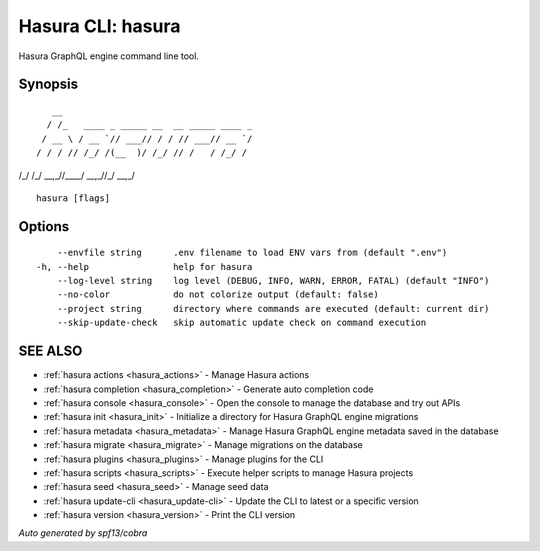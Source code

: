 .. meta::
   :description: Hasura GraphQL engine command line tool using the Hasura CLI
   :keywords: hasura, docs, CLI

.. _hasura:

Hasura CLI: hasura
------------------

Hasura GraphQL engine command line tool.

Synopsis
~~~~~~~~

::

    __
   / /_   ____ _ _____ __  __ _____ ____ _
  / __ \ / __ `// ___// / / // ___// __ `/
 / / / // /_/ /(__  )/ /_/ // /   / /_/ /
/_/ /_/ \__,_//____/ \__,_//_/    \__,_/



::

  hasura [flags]

Options
~~~~~~~

::

      --envfile string      .env filename to load ENV vars from (default ".env")
  -h, --help                help for hasura
      --log-level string    log level (DEBUG, INFO, WARN, ERROR, FATAL) (default "INFO")
      --no-color            do not colorize output (default: false)
      --project string      directory where commands are executed (default: current dir)
      --skip-update-check   skip automatic update check on command execution

SEE ALSO
~~~~~~~~

* :ref:`hasura actions <hasura_actions>` 	 - Manage Hasura actions
* :ref:`hasura completion <hasura_completion>` 	 - Generate auto completion code
* :ref:`hasura console <hasura_console>` 	 - Open the console to manage the database and try out APIs
* :ref:`hasura init <hasura_init>` 	 - Initialize a directory for Hasura GraphQL engine migrations
* :ref:`hasura metadata <hasura_metadata>` 	 - Manage Hasura GraphQL engine metadata saved in the database
* :ref:`hasura migrate <hasura_migrate>` 	 - Manage migrations on the database
* :ref:`hasura plugins <hasura_plugins>` 	 - Manage plugins for the CLI
* :ref:`hasura scripts <hasura_scripts>` 	 - Execute helper scripts to manage Hasura projects
* :ref:`hasura seed <hasura_seed>` 	 - Manage seed data
* :ref:`hasura update-cli <hasura_update-cli>` 	 - Update the CLI to latest or a specific version
* :ref:`hasura version <hasura_version>` 	 - Print the CLI version

*Auto generated by spf13/cobra*
